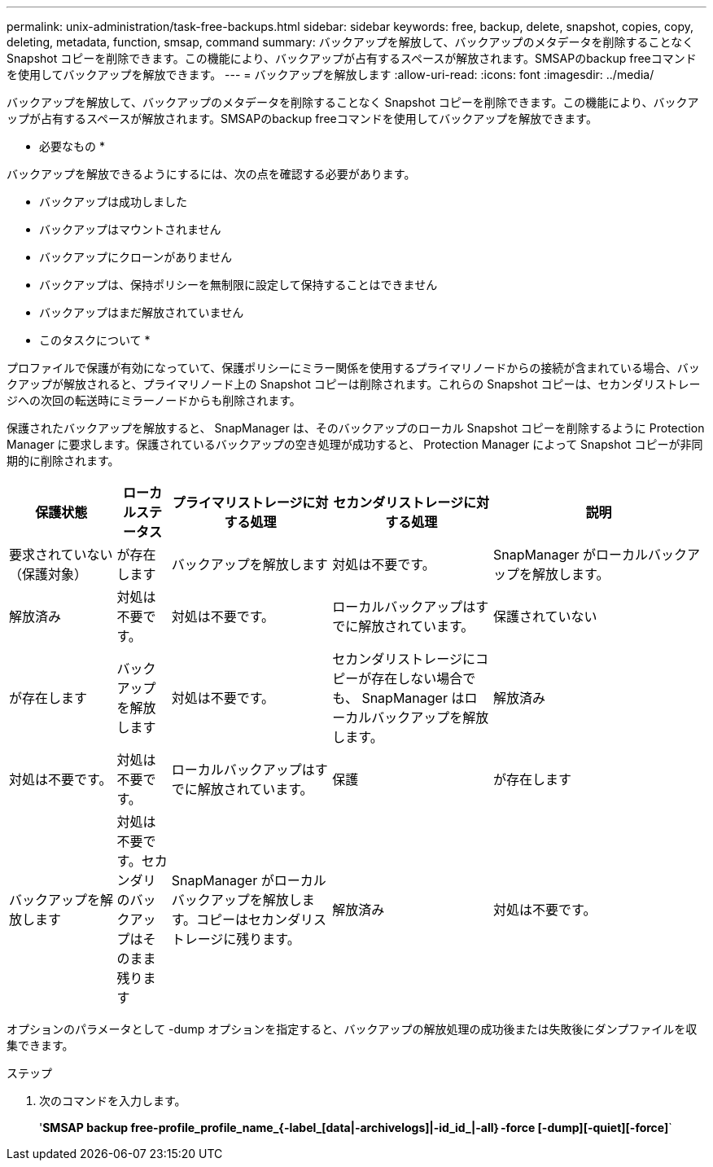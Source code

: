---
permalink: unix-administration/task-free-backups.html 
sidebar: sidebar 
keywords: free, backup, delete, snapshot, copies, copy, deleting, metadata, function, smsap, command 
summary: バックアップを解放して、バックアップのメタデータを削除することなく Snapshot コピーを削除できます。この機能により、バックアップが占有するスペースが解放されます。SMSAPのbackup freeコマンドを使用してバックアップを解放できます。 
---
= バックアップを解放します
:allow-uri-read: 
:icons: font
:imagesdir: ../media/


[role="lead"]
バックアップを解放して、バックアップのメタデータを削除することなく Snapshot コピーを削除できます。この機能により、バックアップが占有するスペースが解放されます。SMSAPのbackup freeコマンドを使用してバックアップを解放できます。

* 必要なもの *

バックアップを解放できるようにするには、次の点を確認する必要があります。

* バックアップは成功しました
* バックアップはマウントされません
* バックアップにクローンがありません
* バックアップは、保持ポリシーを無制限に設定して保持することはできません
* バックアップはまだ解放されていません


* このタスクについて *

プロファイルで保護が有効になっていて、保護ポリシーにミラー関係を使用するプライマリノードからの接続が含まれている場合、バックアップが解放されると、プライマリノード上の Snapshot コピーは削除されます。これらの Snapshot コピーは、セカンダリストレージへの次回の転送時にミラーノードからも削除されます。

保護されたバックアップを解放すると、 SnapManager は、そのバックアップのローカル Snapshot コピーを削除するように Protection Manager に要求します。保護されているバックアップの空き処理が成功すると、 Protection Manager によって Snapshot コピーが非同期的に削除されます。

[cols="2a,1a,3a,3a,4a"]
|===
| 保護状態 | ローカルステータス | プライマリストレージに対する処理 | セカンダリストレージに対する処理 | 説明 


 a| 
要求されていない（保護対象）
 a| 
が存在します
 a| 
バックアップを解放します
 a| 
対処は不要です。
 a| 
SnapManager がローカルバックアップを解放します。



 a| 
解放済み
 a| 
対処は不要です。
 a| 
対処は不要です。
 a| 
ローカルバックアップはすでに解放されています。



 a| 
保護されていない
 a| 
が存在します
 a| 
バックアップを解放します
 a| 
対処は不要です。
 a| 
セカンダリストレージにコピーが存在しない場合でも、 SnapManager はローカルバックアップを解放します。



 a| 
解放済み
 a| 
対処は不要です。
 a| 
対処は不要です。
 a| 
ローカルバックアップはすでに解放されています。



 a| 
保護
 a| 
が存在します
 a| 
バックアップを解放します
 a| 
対処は不要です。セカンダリのバックアップはそのまま残ります
 a| 
SnapManager がローカルバックアップを解放します。コピーはセカンダリストレージに残ります。



 a| 
解放済み
 a| 
対処は不要です。
 a| 
対処は不要です。
 a| 
ローカルバックアップはすでに解放されています。

|===
オプションのパラメータとして -dump オプションを指定すると、バックアップの解放処理の成功後または失敗後にダンプファイルを収集できます。

.ステップ
. 次のコマンドを入力します。
+
'*SMSAP backup free-profile_profile_name_{-label_[data|-archivelogs]|-id_id_|-all｝-force [-dump][-quiet][-force]*`


